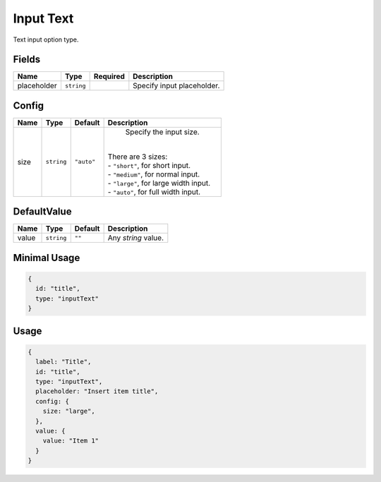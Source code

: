 Input Text
==========

Text input option type.

Fields
------

+------------+-------------+--------------+-----------------------------------------------------------------------------+
| **Name**   |  **Type**   | **Required** | **Description**                                                             |
+============+=============+==============+=============================================================================+
| placeholder| ``string``  |              | Specify input placeholder.                                                  |
+------------+-------------+--------------+-----------------------------------------------------------------------------+

Config
------

+------------+-------------+-------------+------------------------------------------------------------------------------+
| **Name**   |  **Type**   | **Default** | **Description**                                                              |
+============+=============+=============+==============================================================================+
| size       | ``string``  | ``"auto"``  | Specify the input size.                                                      |
|            |             |             ||                                                                             |
|            |             |             || There are 3 sizes:                                                          |
|            |             |             || - ``"short"``, for short input.                                             |
|            |             |             || - ``"medium"``, for normal input.                                           |
|            |             |             || - ``"large"``, for large width input.                                       |
|            |             |             || - ``"auto"``, for full width input.                                         |
+------------+-------------+-------------+------------------------------------------------------------------------------+

DefaultValue
-----

+---------------+-------------+-------------+---------------------------------------------------------------------------+
| **Name**      |  **Type**   | **Default** | **Description**                                                           |
+===============+=============+=============+===========================================================================+
| value         | ``string``  | ``""``      | Any `string` value.                                                       |
+---------------+-------------+-------------+---------------------------------------------------------------------------+


Minimal Usage
-------------

.. code-block:: javascript

    {
      id: "title",
      type: "inputText"
    }

Usage
-----

.. code-block:: javascript

    {
      label: "Title",
      id: "title",
      type: "inputText",
      placeholder: "Insert item title",
      config: {
        size: "large",
      },
      value: {
        value: "Item 1"
      }
    }
